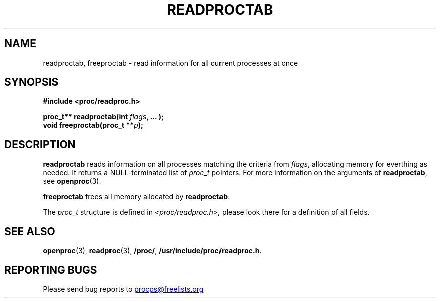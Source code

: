 .\" Copyright 1996 Helmut Geyer <Helmut.Geyer@iwr.uni-heidelberg.de>
.\" Copyright 2014 Jaromir Capik <jcapik@redhat.com>
.\"
.\" Permission is granted to make and distribute verbatim copies of this
.\" manual provided the copyright notice and this permission notice are
.\" preserved on all copies.
.\"
.\" Permission is granted to copy and distribute modified versions of this
.\" manual under the conditions for verbatim copying, provided that the
.\" entire resulting derived work is distributed under the terms of a
.\" permission notice identical to this one
.\"
.\" Formatted or processed versions of this manual, if unaccompanied by
.\" the source, must acknowledge the copyright and authors of this work.
.\"
.TH READPROCTAB 3 "14 July 2014" "Linux Manpage" "Linux Programmer's Manual"
.SH NAME
readproctab, freeproctab  \- read information for all current processes at once
.SH SYNOPSIS
.B #include <proc/readproc.h>
.sp
.BI "proc_t** readproctab(int " flags ", ... );"
.br
.BI "void freeproctab(proc_t **" p ");"

.SH DESCRIPTION

.B readproctab
reads information on all processes matching the criteria from
.IR flags ,
allocating memory for everthing as needed. It returns a
NULL-terminated list of
.I proc_t
pointers. For more information on the arguments of
.BR readproctab ,
see
.BR openproc (3).

.B freeproctab
frees all memory allocated by
.BR readproctab .

The
.I proc_t
structure is defined in
.IR <proc/readproc.h> ,
please look there for a definition of all fields.

.SH "SEE ALSO"
.BR openproc (3),
.BR readproc (3),
.BR /proc/ ,
.BR /usr/include/proc/readproc.h .
.SH "REPORTING BUGS"
Please send bug reports to
.UR procps@freelists.org
.UE
